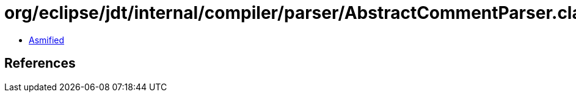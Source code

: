 = org/eclipse/jdt/internal/compiler/parser/AbstractCommentParser.class

 - link:AbstractCommentParser-asmified.java[Asmified]

== References

